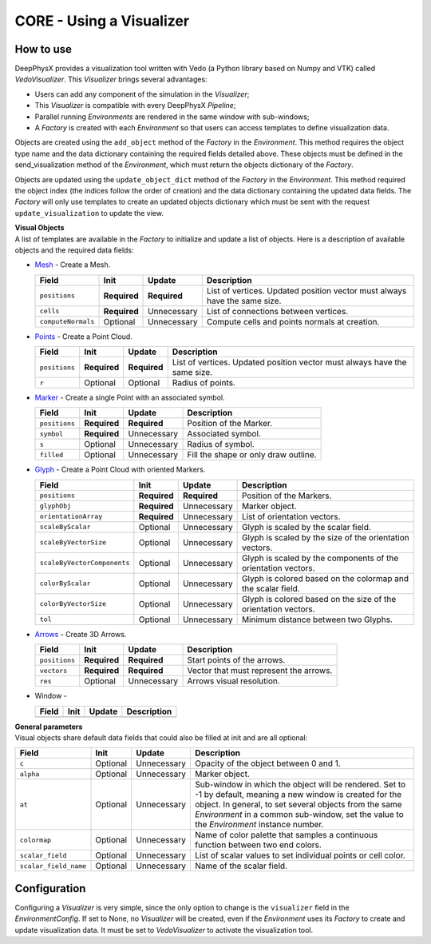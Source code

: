 CORE - Using a Visualizer
=========================

How to use
----------

DeepPhysX provides a visualization tool written with Vedo (a Python library based on Numpy and VTK) called
*VedoVisualizer*.
This *Visualizer* brings several advantages:

* Users can add any component of the simulation in the *Visualizer*;
* This *Visualizer* is compatible with every DeepPhysX *Pipeline*;
* Parallel running *Environments* are rendered in the same window with sub-windows;
* A *Factory* is created with each *Environment* so that users can access templates to define visualization data.

Objects are created using the ``add_object`` method of the *Factory* in the *Environment*.
This method requires the object type name and the data dictionary containing the required fields detailed above.
These objects must be defined in the send_visualization method of the *Environment*, which must return the objects
dictionary of the *Factory*.

Objects are updated using the ``update_object_dict`` method of the *Factory* in the *Environment*.
This method required the object index (the indices follow the order of creation) and the data dictionary containing
the updated data fields.
The *Factory* will only use templates to create an updated objects dictionary which must be sent with the request
``update_visualization`` to update the view.

| **Visual Objects**
| A list of templates are available in the *Factory* to initialize and update a list of objects.
  Here is a description of available objects and the required data fields:

* `Mesh <https://vedo.embl.es/autodocs/content/vedo/mesh.html#id1>`_ - Create a Mesh.

  +--------------------+--------------+--------------+---------------------------------------------------------+
  | **Field**          | **Init**     | **Update**   | **Description**                                         |
  +====================+==============+==============+=========================================================+
  | ``positions``      | **Required** | **Required** | List of vertices.                                       |
  |                    |              |              | Updated position vector must always have the same size. |
  +--------------------+--------------+--------------+---------------------------------------------------------+
  | ``cells``          | **Required** | Unnecessary  | List of connections between vertices.                   |
  +--------------------+--------------+--------------+---------------------------------------------------------+
  | ``computeNormals`` | Optional     | Unnecessary  | Compute cells and points normals at creation.           |
  +--------------------+--------------+--------------+---------------------------------------------------------+

* `Points <https://vedo.embl.es/autodocs/content/vedo/pointcloud.html#points>`_ - Create a Point Cloud.

  +---------------+--------------+--------------+---------------------------------------------------------+
  | **Field**     | **Init**     | **Update**   | **Description**                                         |
  +===============+==============+==============+=========================================================+
  | ``positions`` | **Required** | **Required** | List of vertices.                                       |
  |               |              |              | Updated position vector must always have the same size. |
  +---------------+--------------+--------------+---------------------------------------------------------+
  | ``r``         | Optional     | Optional     | Radius of points.                                       |
  +---------------+--------------+--------------+---------------------------------------------------------+

* `Marker <https://vedo.embl.es/autodocs/content/vedo/shapes.html#marker>`_ - Create a single Point with an associated
  symbol.

  +---------------+--------------+--------------+--------------------------------------+
  | **Field**     | **Init**     | **Update**   | **Description**                      |
  +===============+==============+==============+======================================+
  | ``positions`` | **Required** | **Required** | Position of the Marker.              |
  +---------------+--------------+--------------+--------------------------------------+
  | ``symbol``    | **Required** | Unnecessary  | Associated symbol.                   |
  +---------------+--------------+--------------+--------------------------------------+
  | ``s``         | Optional     | Unnecessary  | Radius of symbol.                    |
  +---------------+--------------+--------------+--------------------------------------+
  | ``filled``    | Optional     | Unnecessary  | Fill the shape or only draw outline. |
  +---------------+--------------+--------------+--------------------------------------+

* `Glyph <https://vedo.embl.es/autodocs/content/vedo/shapes.html#glyph>`_ - Create a Point Cloud with oriented Markers.

  +-----------------------------+--------------+--------------+------------------------------------------+
  | **Field**                   | **Init**     | **Update**   | **Description**                          |
  +=============================+==============+==============+==========================================+
  | ``positions``               | **Required** | **Required** | Position of the Markers.                 |
  +-----------------------------+--------------+--------------+------------------------------------------+
  | ``glyphObj``                | **Required** | Unnecessary  | Marker object.                           |
  +-----------------------------+--------------+--------------+------------------------------------------+
  | ``orientationArray``        | **Required** | Unnecessary  | List of orientation vectors.             |
  +-----------------------------+--------------+--------------+------------------------------------------+
  | ``scaleByScalar``           | Optional     | Unnecessary  | Glyph is scaled by the scalar field.     |
  +-----------------------------+--------------+--------------+------------------------------------------+
  | ``scaleByVectorSize``       | Optional     | Unnecessary  | Glyph is scaled by the size of the       |
  |                             |              |              | orientation vectors.                     |
  +-----------------------------+--------------+--------------+------------------------------------------+
  | ``scaleByVectorComponents`` | Optional     | Unnecessary  | Glyph is scaled by the components of the |
  |                             |              |              | orientation vectors.                     |
  +-----------------------------+--------------+--------------+------------------------------------------+
  | ``colorByScalar``           | Optional     | Unnecessary  | Glyph is colored based on the colormap   |
  |                             |              |              | and the scalar field.                    |
  +-----------------------------+--------------+--------------+------------------------------------------+
  | ``colorByVectorSize``       | Optional     | Unnecessary  | Glyph is colored based on the size       |
  |                             |              |              | of the orientation vectors.              |
  +-----------------------------+--------------+--------------+------------------------------------------+
  | ``tol``                     | Optional     | Unnecessary  | Minimum distance between two Glyphs.     |
  +-----------------------------+--------------+--------------+------------------------------------------+

* `Arrows <https://vedo.embl.es/autodocs/content/vedo/shapes.html#arrows>`_ - Create 3D Arrows.

  +---------------+--------------+--------------+----------------------------------------+
  | **Field**     | **Init**     | **Update**   | **Description**                        |
  +===============+==============+==============+========================================+
  | ``positions`` | **Required** | **Required** | Start points of the arrows.            |
  +---------------+--------------+--------------+----------------------------------------+
  | ``vectors``   | **Required** | **Required** | Vector that must represent the arrows. |
  +---------------+--------------+--------------+----------------------------------------+
  | ``res``       | Optional     | Unnecessary  | Arrows visual resolution.              |
  +---------------+--------------+--------------+----------------------------------------+

* Window -

  +---------------+--------------+--------------+----------------------------------------+
  | **Field**     | **Init**     | **Update**   | **Description**                        |
  +===============+==============+==============+========================================+
  |               |              |              |                                        |
  +---------------+--------------+--------------+----------------------------------------+

| **General parameters**
| Visual objects share default data fields that could also be filled at init and are all optional:

+-----------------------+----------+-------------+-----------------------------------------------------+
| **Field**             | **Init** | **Update**  | **Description**                                     |
+=======================+==========+=============+=====================================================+
| ``c``                 | Optional | Unnecessary | Opacity of the object between 0 and 1.              |
+-----------------------+----------+-------------+-----------------------------------------------------+
| ``alpha``             | Optional | Unnecessary | Marker object.                                      |
+-----------------------+----------+-------------+-----------------------------------------------------+
| ``at``                | Optional | Unnecessary | Sub-window in which the object will be rendered.    |
|                       |          |             | Set to -1 by default, meaning a new window is       |
|                       |          |             | created for the object.                             |
|                       |          |             | In general, to set several objects from the same    |
|                       |          |             | *Environment* in a common sub-window, set the value |
|                       |          |             | to the *Environment* instance number.               |
+-----------------------+----------+-------------+-----------------------------------------------------+
| ``colormap``          | Optional | Unnecessary | Name of color palette that samples a continuous     |
|                       |          |             | function between two end colors.                    |
+-----------------------+----------+-------------+-----------------------------------------------------+
| ``scalar_field``      | Optional | Unnecessary | List of scalar values to set individual points or   |
|                       |          |             | cell color.                                         |
+-----------------------+----------+-------------+-----------------------------------------------------+
| ``scalar_field_name`` | Optional | Unnecessary | Name of the scalar field.                           |
+-----------------------+----------+-------------+-----------------------------------------------------+


Configuration
-------------

Configuring a *Visualizer* is very simple, since the only option to change is the ``visualizer`` field in the
*EnvironmentConfig*.
If set to None, no *Visualizer* will be created, even if the *Environment* uses its *Factory* to create and update
visualization data.
It must be set to *VedoVisualizer* to activate the visualization tool.
